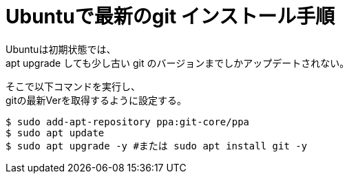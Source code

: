 = Ubuntuで最新のgit インストール手順

Ubuntuは初期状態では、 +
apt upgrade しても少し古い git のバージョンまでしかアップデートされない。

そこで以下コマンドを実行し、 +
gitの最新Verを取得するように設定する。

```Shell
$ sudo add-apt-repository ppa:git-core/ppa
$ sudo apt update
$ sudo apt upgrade -y #または sudo apt install git -y
```